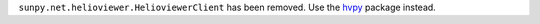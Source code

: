 ``sunpy.net.helioviewer.HelioviewerClient`` has been removed. Use the `hvpy <https://hvpy.readthedocs.io/en/latest/>`__ package instead.
